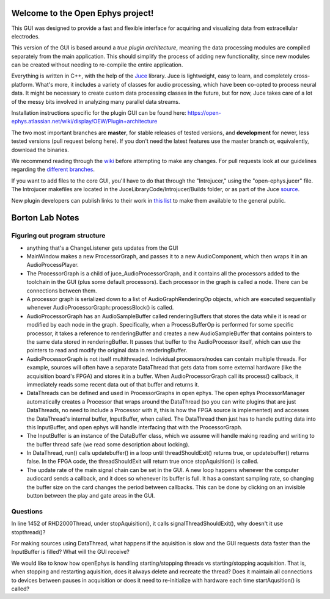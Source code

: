 ==================================
Welcome to the Open Ephys project!
==================================

This GUI was designed to provide a fast and flexible interface for acquiring and visualizing data from extracellular electrodes.

This version of the GUI is based around a *true plugin architecture*, meaning the data processing modules are compiled separately from the main application. This should simplify the process of adding new functionality, since new modules can be created without needing to re-compile the entire application.

Everything is written in C++, with the help of the Juce_ library. Juce is lightweight, easy to learn, and completely cross-platform. What's more, it includes a variety of classes for audio processing, which have been co-opted to process neural data. It might be necessary to create custom data processing classes in the future, but for now, Juce takes care of a lot of the messy bits involved in analyzing many parallel data streams.

Installation instructions specific for the plugin GUI can be found here: https://open-ephys.atlassian.net/wiki/display/OEW/Plugin+architecture

The two most important branches are **master**, for stable releases of tested versions, and **development** for newer, less tested versions (pull request belong here). If you don't need the latest features use the master branch or, equivalently, download the binaries.

We recommend reading through the wiki_ before attempting to make any changes. For pull requests look at our guidelines regarding the `different branches`_.

If you want to add files to the core GUI, you'll have to do that through the "Introjucer," using the "open-ephys.jucer" file. The Introjucer makefiles are located in the JuceLibraryCode/Introjucer/Builds folder, or as part of the Juce source_.

New plugin developers can publish links to their work in `this list`_ to make them available to the general public.

.. _source: https://github.com/julianstorer/juce
.. _JUCE: http://www.rawmaterialsoftware.com/juce.php
.. _wiki: http://open-ephys.atlassian.net
.. _different branches: https://open-ephys.atlassian.net/wiki/display/OEW/Using+Git
.. _this list: https://open-ephys.atlassian.net/wiki/display/OEW/Third-party+plugin+repositories

==================================
Borton Lab Notes
==================================

Figuring out program structure
----------------------------

- anything that's a ChangeListener gets updates from the GUI
- MainWindow makes a new ProcessorGraph, and passes it to a new AudioComponent, which then wraps it in an AudioProcessPlayer.

- The ProcessorGraph is a child of juce_AudioProcessorGraph, and it contains all the processors added to the toolchain in the GUI (plus some default processors). Each processor in the graph is called a node. There can be connections between them.

- A processor graph is serialized down to a list of AudioGraphRenderingOp objects, which are executed sequentially whenever AudioProcessorGraph::processBlock() is called.

- AudioProcessorGraph has an AudioSampleBuffer called renderingBuffers that stores the data while it is read or modified by each node in the graph. Specifically, when a ProcessBufferOp is performed for some specific processor, it takes a reference to renderingBuffer and creates a new AudioSampleBuffer that contains pointers to the same data stored in renderingBuffer. It passes that buffer to the AudioProcessor itself, which can use the pointers to read and modify the original data in renderingBuffer.

- AudioProcessorGraph is not itself multithreaded. Individual processors/nodes can contain multiple threads. For example, sources will often have a separate DataThread that gets data from some external hardware (like the acquisition board's FPGA) and stores it in a buffer. When AudioProcessorGraph call its process() callback, it immediately reads some recent data out of that buffer and returns it.

- DataThreads can be defined and used in ProcessorGraphs in open ephys. The open ephys ProcessorManager automatically creates a Processor that wraps around the DataThread (so you can write plugins that are just DataThreads, no need to include a Processor with it, this is how the FPGA source is implemented) and accesses the DataThread's internal buffer, InputBuffer, when called. The DataThread then just has to handle putting data into this InputBuffer, and open ephys will handle interfacing that with the ProcessorGraph.

- The InputBuffer is an instance of the DataBuffer class, which we assume will handle making reading and writing to the buffer thread safe (we read some description about locking).

- In DataThread, run() calls updatebuffer() in a loop until threadShouldExit() returns true, or updatebuffer() returns false. In the FPGA code, the threadShouldExit will return true once stopAquisition() is called.

- The update rate of the main signal chain can be set in the GUI. A new loop happens whenever the computer audiocard sends a callback, and it does so whenever its buffer is full. It has a constant sampling rate, so changing the buffer size on the card changes the period between callbacks. This can be done by clicking on an invisible button between the play and gate areas in the GUI.
Questions
----------------------------
In line 1452 of RHD2000Thread, under stopAquisition(), it calls signalThreadShouldExit(), why doesn't it use stopthread()?

For making sources using DataThread, what happens if the aquisition is slow and the GUI requests data faster than the InputBuffer is filled? What will the GUI receive?

We would like to know how openEphys is handling starting/stopping threads vs starting/stopping acquisition. That is, when stopping and restarting aquisition, does it always delete and recreate the thread? Does it maintain all connections to devices between pauses in acquisition or does it need to re-initialize with hardware each time startAqusition() is called?
